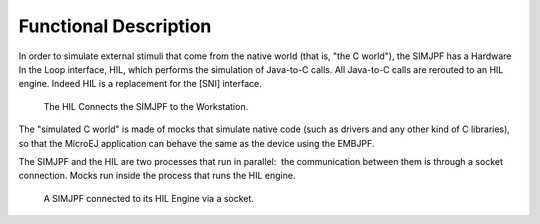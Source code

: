 Functional Description
======================

In order to simulate external stimuli that come from the native world
(that is, "the C world"), the SIMJPF has a Hardware In the Loop
interface, HIL, which performs the simulation of Java-to-C calls. All
Java-to-C calls are rerouted to an HIL engine. Indeed HIL is a
replacement for the [SNI] interface.

.. figure:: sim/images/hil1.svg
   :alt: The HIL Connects the SIMJPF to the Workstation.
   :width: 80.0%

   The HIL Connects the SIMJPF to the Workstation.

The "simulated C world" is made of mocks that simulate native code (such
as drivers and any other kind of C libraries), so that the MicroEJ
application can behave the same as the device using the EMBJPF.

The SIMJPF and the HIL are two processes that run in parallel:  the
communication between them is through a socket connection. Mocks run
inside the process that runs the HIL engine.

.. figure:: sim/images/hil2.svg
   :alt: A SIMJPF connected to its HIL Engine via a socket.
   :width: 80.0%

   A SIMJPF connected to its HIL Engine via a socket.
